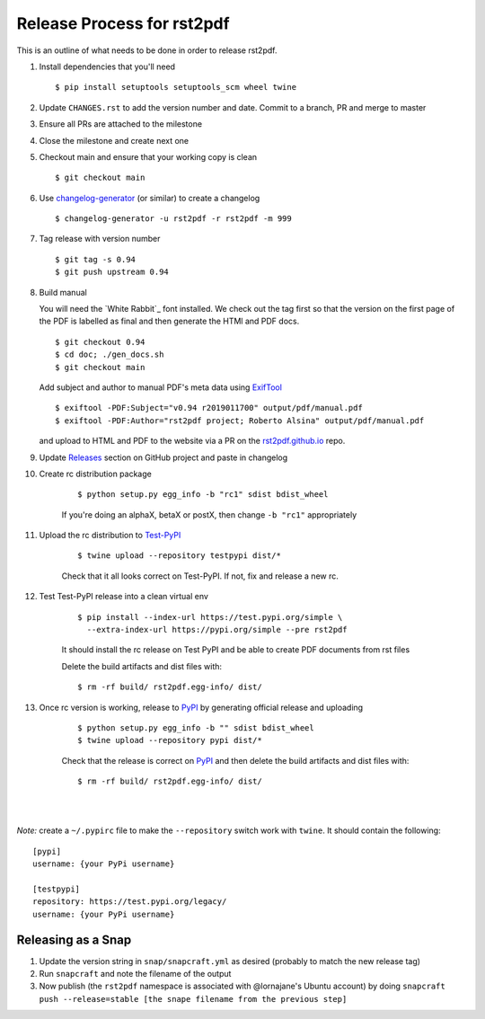 ===========================
Release Process for rst2pdf
===========================

This is an outline of what needs to be done in order to release rst2pdf.

#. Install dependencies that you'll need
   ::

      $ pip install setuptools setuptools_scm wheel twine

#. Update ``CHANGES.rst`` to add the version number and date. Commit to a branch, PR and merge to master
#. Ensure all PRs are attached to the milestone
#. Close the milestone and create next one
#. Checkout main and ensure that your working copy is clean

   ::

      $ git checkout main

#. Use changelog-generator_ (or similar) to create a changelog

   ::

      $ changelog-generator -u rst2pdf -r rst2pdf -m 999

#. Tag release with version number

   ::

      $ git tag -s 0.94
      $ git push upstream 0.94

#. Build manual

   You will need the `White Rabbit`_ font installed. We check out the tag first so that the version
   on the first page of the PDF is labelled as final and then generate the HTMl and PDF docs.

   ::

     $ git checkout 0.94
     $ cd doc; ./gen_docs.sh
     $ git checkout main

   Add subject and author to manual PDF's meta data using ExifTool_

   ::

     $ exiftool -PDF:Subject="v0.94 r2019011700" output/pdf/manual.pdf
     $ exiftool -PDF:Author="rst2pdf project; Roberto Alsina" output/pdf/manual.pdf

   and upload to HTML and PDF to the website
   via a PR on the rst2pdf.github.io_ repo.

#. Update Releases_ section on GitHub project and paste in changelog
#. Create rc distribution package

    ::

       $ python setup.py egg_info -b "rc1" sdist bdist_wheel

    If you're doing an alphaX, betaX or postX, then change ``-b "rc1"`` appropriately

#. Upload the rc distribution to Test-PyPI_

    ::

       $ twine upload --repository testpypi dist/*

    Check that it all looks correct on Test-PyPI. If not, fix and release a new rc.

#. Test Test-PyPI release into a clean virtual env

    ::

       $ pip install --index-url https://test.pypi.org/simple \
         --extra-index-url https://pypi.org/simple --pre rst2pdf

    It should install the rc release on Test PyPI and be able to create PDF documents from rst files

    Delete the build artifacts and dist files with:

    ::

        $ rm -rf build/ rst2pdf.egg-info/ dist/

#. Once rc version is working, release to PyPI_ by generating official release and uploading

    ::

       $ python setup.py egg_info -b "" sdist bdist_wheel
       $ twine upload --repository pypi dist/*


    Check that the release is correct on PyPI_ and then delete the build artifacts and dist files with:

    ::

        $ rm -rf build/ rst2pdf.egg-info/ dist/

|
|

*Note:* create a ``~/.pypirc`` file to make the ``--repository`` switch work with ``twine``.
It should contain the following:

::

   [pypi]
   username: {your PyPi username}

   [testpypi]
   repository: https://test.pypi.org/legacy/
   username: {your PyPi username}


.. _changelog-generator: https://github.com/weierophinney/changelog_generator
.. _White Rabbit:: https://squaregear.net/fonts/whitrabt.html
.. _ExifTool: https://www.sno.phy.queensu.ca/~phil/exiftool/
.. _Releases: https://github.com/rst2pdf/rst2pdf/releases
.. _rst2pdf.github.io: https://github.com/rst2pdf/rst2pdf.github.io
.. _Test-PyPI: https://test.pypi.org
.. _PyPI: https://pypi.org


Releasing as a Snap
~~~~~~~~~~~~~~~~~~~

1. Update the version string in ``snap/snapcraft.yml`` as desired (probably to match the new release tag)

2. Run ``snapcraft`` and note the filename of the output

3. Now publish (the ``rst2pdf`` namespace is associated with @lornajane's Ubuntu account) by doing ``snapcraft push --release=stable [the snape filename from the previous step]``
